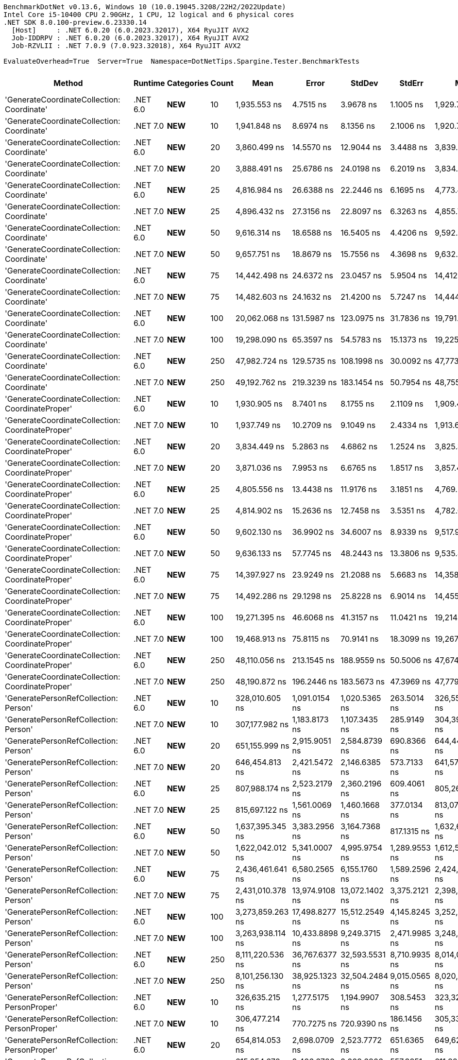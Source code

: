 ....
BenchmarkDotNet v0.13.6, Windows 10 (10.0.19045.3208/22H2/2022Update)
Intel Core i5-10400 CPU 2.90GHz, 1 CPU, 12 logical and 6 physical cores
.NET SDK 8.0.100-preview.6.23330.14
  [Host]     : .NET 6.0.20 (6.0.2023.32017), X64 RyuJIT AVX2
  Job-IDDRPV : .NET 6.0.20 (6.0.2023.32017), X64 RyuJIT AVX2
  Job-RZVLII : .NET 7.0.9 (7.0.923.32018), X64 RyuJIT AVX2

EvaluateOverhead=True  Server=True  Namespace=DotNetTips.Spargine.Tester.BenchmarkTests  
....
[options="header"]
|===
|                                            Method|   Runtime|          Categories|  Count|               Mean|           Error|          StdDev|         StdErr|                Min|                 Q1|             Median|                 Q3|               Max|            Op/s|  CI99.9% Margin|  Iterations|  Kurtosis|  MValue|  Skewness|  Rank|  LogicalGroup|  Baseline|  Code Size|  Allocated
|        'GenerateCoordinateCollection: Coordinate'|  .NET 6.0|             **NEW**|     10|       1,935.553 ns|       4.7515 ns|       3.9678 ns|      1.1005 ns|       1,929.756 ns|       1,933.609 ns|       1,935.325 ns|       1,937.791 ns|       1,942.49 ns|      516,648.13|       4.7515 ns|       13.00|     1.841|   2.000|    0.0236|     7|             *|        No|      347 B|      136 B
|        'GenerateCoordinateCollection: Coordinate'|  .NET 7.0|             **NEW**|     10|       1,941.848 ns|       8.6974 ns|       8.1356 ns|      2.1006 ns|       1,920.766 ns|       1,938.758 ns|       1,944.054 ns|       1,946.578 ns|       1,955.75 ns|      514,973.45|       8.6974 ns|       15.00|     3.778|   2.000|   -0.8239|     7|             *|        No|      569 B|      136 B
|        'GenerateCoordinateCollection: Coordinate'|  .NET 6.0|             **NEW**|     20|       3,860.499 ns|      14.5570 ns|      12.9044 ns|      3.4488 ns|       3,839.262 ns|       3,849.877 ns|       3,861.097 ns|       3,870.306 ns|       3,882.80 ns|      259,033.85|      14.5570 ns|       14.00|     1.676|   2.000|    0.1338|     8|             *|        No|      347 B|      216 B
|        'GenerateCoordinateCollection: Coordinate'|  .NET 7.0|             **NEW**|     20|       3,888.491 ns|      25.6786 ns|      24.0198 ns|      6.2019 ns|       3,834.095 ns|       3,884.618 ns|       3,889.177 ns|       3,903.821 ns|       3,916.72 ns|      257,169.20|      25.6786 ns|       15.00|     3.284|   2.000|   -1.0932|     8|             *|        No|      569 B|      216 B
|        'GenerateCoordinateCollection: Coordinate'|  .NET 6.0|             **NEW**|     25|       4,816.984 ns|      26.6388 ns|      22.2446 ns|      6.1695 ns|       4,773.496 ns|       4,808.109 ns|       4,810.690 ns|       4,828.743 ns|       4,862.25 ns|      207,598.77|      26.6388 ns|       13.00|     2.732|   2.000|    0.1645|     9|             *|        No|      347 B|      256 B
|        'GenerateCoordinateCollection: Coordinate'|  .NET 7.0|             **NEW**|     25|       4,896.432 ns|      27.3156 ns|      22.8097 ns|      6.3263 ns|       4,855.740 ns|       4,881.085 ns|       4,890.070 ns|       4,911.386 ns|       4,937.51 ns|      204,230.33|      27.3156 ns|       13.00|     2.000|   2.000|    0.1449|    10|             *|        No|      569 B|      256 B
|        'GenerateCoordinateCollection: Coordinate'|  .NET 6.0|             **NEW**|     50|       9,616.314 ns|      18.6588 ns|      16.5405 ns|      4.4206 ns|       9,592.387 ns|       9,602.781 ns|       9,613.770 ns|       9,632.352 ns|       9,638.92 ns|      103,989.95|      18.6588 ns|       14.00|     1.366|   2.000|    0.0020|    11|             *|        No|      347 B|      456 B
|        'GenerateCoordinateCollection: Coordinate'|  .NET 7.0|             **NEW**|     50|       9,657.751 ns|      18.8679 ns|      15.7556 ns|      4.3698 ns|       9,632.567 ns|       9,647.821 ns|       9,656.987 ns|       9,664.804 ns|       9,690.17 ns|      103,543.78|      18.8679 ns|       13.00|     2.325|   2.000|    0.3291|    11|             *|        No|      569 B|      456 B
|        'GenerateCoordinateCollection: Coordinate'|  .NET 6.0|             **NEW**|     75|      14,442.498 ns|      24.6372 ns|      23.0457 ns|      5.9504 ns|      14,412.154 ns|      14,426.720 ns|      14,438.351 ns|      14,459.389 ns|      14,492.42 ns|       69,240.10|      24.6372 ns|       15.00|     2.277|   2.000|    0.5959|    12|             *|        No|      347 B|      656 B
|        'GenerateCoordinateCollection: Coordinate'|  .NET 7.0|             **NEW**|     75|      14,482.603 ns|      24.1632 ns|      21.4200 ns|      5.7247 ns|      14,444.800 ns|      14,474.232 ns|      14,487.215 ns|      14,492.152 ns|      14,514.17 ns|       69,048.36|      24.1632 ns|       14.00|     2.055|   2.000|   -0.3385|    12|             *|        No|      569 B|      656 B
|        'GenerateCoordinateCollection: Coordinate'|  .NET 6.0|             **NEW**|    100|      20,062.068 ns|     131.5987 ns|     123.0975 ns|     31.7836 ns|      19,791.165 ns|      20,008.374 ns|      20,060.440 ns|      20,162.538 ns|      20,241.56 ns|       49,845.31|     131.5987 ns|       15.00|     2.399|   2.000|   -0.4271|    14|             *|        No|      347 B|      856 B
|        'GenerateCoordinateCollection: Coordinate'|  .NET 7.0|             **NEW**|    100|      19,298.090 ns|      65.3597 ns|      54.5783 ns|     15.1373 ns|      19,225.177 ns|      19,258.514 ns|      19,286.343 ns|      19,350.638 ns|      19,391.47 ns|       51,818.60|      65.3597 ns|       13.00|     1.660|   2.000|    0.3295|    13|             *|        No|      569 B|      856 B
|        'GenerateCoordinateCollection: Coordinate'|  .NET 6.0|             **NEW**|    250|      47,982.724 ns|     129.5735 ns|     108.1998 ns|     30.0092 ns|      47,773.431 ns|      47,927.509 ns|      47,969.171 ns|      48,053.687 ns|      48,187.63 ns|       20,840.83|     129.5735 ns|       13.00|     2.347|   2.000|    0.0092|    16|             *|        No|      347 B|     2056 B
|        'GenerateCoordinateCollection: Coordinate'|  .NET 7.0|             **NEW**|    250|      49,192.762 ns|     219.3239 ns|     183.1454 ns|     50.7954 ns|      48,755.975 ns|      49,235.620 ns|      49,245.526 ns|      49,293.384 ns|      49,345.54 ns|       20,328.19|     219.3239 ns|       13.00|     3.767|   2.000|   -1.5390|    17|             *|        No|      569 B|     2056 B
|  'GenerateCoordinateCollection: CoordinateProper'|  .NET 6.0|             **NEW**|     10|       1,930.905 ns|       8.7401 ns|       8.1755 ns|      2.1109 ns|       1,909.484 ns|       1,927.014 ns|       1,931.415 ns|       1,937.335 ns|       1,940.12 ns|      517,891.88|       8.7401 ns|       15.00|     3.564|   2.000|   -0.9731|     7|             *|        No|      347 B|      136 B
|  'GenerateCoordinateCollection: CoordinateProper'|  .NET 7.0|             **NEW**|     10|       1,937.749 ns|      10.2709 ns|       9.1049 ns|      2.4334 ns|       1,913.632 ns|       1,934.608 ns|       1,938.119 ns|       1,942.926 ns|       1,953.29 ns|      516,062.81|      10.2709 ns|       14.00|     4.238|   2.000|   -0.8977|     7|             *|        No|      569 B|      136 B
|  'GenerateCoordinateCollection: CoordinateProper'|  .NET 6.0|             **NEW**|     20|       3,834.449 ns|       5.2863 ns|       4.6862 ns|      1.2524 ns|       3,825.300 ns|       3,831.318 ns|       3,834.727 ns|       3,837.476 ns|       3,843.27 ns|      260,793.70|       5.2863 ns|       14.00|     2.287|   2.000|   -0.1154|     8|             *|        No|      347 B|      216 B
|  'GenerateCoordinateCollection: CoordinateProper'|  .NET 7.0|             **NEW**|     20|       3,871.036 ns|       7.9953 ns|       6.6765 ns|      1.8517 ns|       3,857.441 ns|       3,869.316 ns|       3,871.597 ns|       3,874.848 ns|       3,880.66 ns|      258,328.76|       7.9953 ns|       13.00|     2.581|   2.000|   -0.7217|     8|             *|        No|      569 B|      216 B
|  'GenerateCoordinateCollection: CoordinateProper'|  .NET 6.0|             **NEW**|     25|       4,805.556 ns|      13.4438 ns|      11.9176 ns|      3.1851 ns|       4,769.263 ns|       4,801.625 ns|       4,808.921 ns|       4,812.735 ns|       4,815.76 ns|      208,092.47|      13.4438 ns|       14.00|     6.266|   2.000|   -1.8980|     9|             *|        No|      347 B|      256 B
|  'GenerateCoordinateCollection: CoordinateProper'|  .NET 7.0|             **NEW**|     25|       4,814.902 ns|      15.2636 ns|      12.7458 ns|      3.5351 ns|       4,782.072 ns|       4,810.661 ns|       4,819.084 ns|       4,823.418 ns|       4,829.28 ns|      207,688.56|      15.2636 ns|       13.00|     3.719|   2.000|   -1.1289|     9|             *|        No|      569 B|      256 B
|  'GenerateCoordinateCollection: CoordinateProper'|  .NET 6.0|             **NEW**|     50|       9,602.130 ns|      36.9902 ns|      34.6007 ns|      8.9339 ns|       9,517.911 ns|       9,586.594 ns|       9,602.948 ns|       9,621.336 ns|       9,669.25 ns|      104,143.56|      36.9902 ns|       15.00|     3.480|   2.000|   -0.4529|    11|             *|        No|      347 B|      456 B
|  'GenerateCoordinateCollection: CoordinateProper'|  .NET 7.0|             **NEW**|     50|       9,636.133 ns|      57.7745 ns|      48.2443 ns|     13.3806 ns|       9,535.429 ns|       9,619.843 ns|       9,645.828 ns|       9,669.566 ns|       9,698.57 ns|      103,776.07|      57.7745 ns|       13.00|     2.154|   2.000|   -0.5664|    11|             *|        No|      569 B|      456 B
|  'GenerateCoordinateCollection: CoordinateProper'|  .NET 6.0|             **NEW**|     75|      14,397.927 ns|      23.9249 ns|      21.2088 ns|      5.6683 ns|      14,358.549 ns|      14,388.160 ns|      14,399.419 ns|      14,405.932 ns|      14,443.46 ns|       69,454.44|      23.9249 ns|       14.00|     2.712|   2.000|    0.1984|    12|             *|        No|      347 B|      656 B
|  'GenerateCoordinateCollection: CoordinateProper'|  .NET 7.0|             **NEW**|     75|      14,492.286 ns|      29.1298 ns|      25.8228 ns|      6.9014 ns|      14,455.069 ns|      14,469.136 ns|      14,495.802 ns|      14,504.005 ns|      14,533.42 ns|       69,002.22|      29.1298 ns|       14.00|     1.718|   2.000|    0.0285|    12|             *|        No|      569 B|      656 B
|  'GenerateCoordinateCollection: CoordinateProper'|  .NET 6.0|             **NEW**|    100|      19,271.395 ns|      46.6068 ns|      41.3157 ns|     11.0421 ns|      19,214.224 ns|      19,244.065 ns|      19,264.276 ns|      19,291.514 ns|      19,364.94 ns|       51,890.38|      46.6068 ns|       14.00|     2.638|   2.000|    0.7263|    13|             *|        No|      347 B|      856 B
|  'GenerateCoordinateCollection: CoordinateProper'|  .NET 7.0|             **NEW**|    100|      19,468.913 ns|      75.8115 ns|      70.9141 ns|     18.3099 ns|      19,267.566 ns|      19,445.303 ns|      19,478.696 ns|      19,513.231 ns|      19,548.63 ns|       51,363.94|      75.8115 ns|       15.00|     4.704|   2.000|   -1.2822|    13|             *|        No|      569 B|      856 B
|  'GenerateCoordinateCollection: CoordinateProper'|  .NET 6.0|             **NEW**|    250|      48,110.056 ns|     213.1545 ns|     188.9559 ns|     50.5006 ns|      47,674.878 ns|      48,005.867 ns|      48,131.241 ns|      48,225.766 ns|      48,433.97 ns|       20,785.68|     213.1545 ns|       14.00|     2.886|   2.000|   -0.4191|    16|             *|        No|      347 B|     2056 B
|  'GenerateCoordinateCollection: CoordinateProper'|  .NET 7.0|             **NEW**|    250|      48,190.872 ns|     196.2446 ns|     183.5673 ns|     47.3969 ns|      47,779.367 ns|      48,136.029 ns|      48,224.600 ns|      48,315.308 ns|      48,403.35 ns|       20,750.82|     196.2446 ns|       15.00|     2.961|   2.000|   -1.0448|    16|             *|        No|      569 B|     2056 B
|             'GeneratePersonRefCollection: Person'|  .NET 6.0|             **NEW**|     10|     328,010.605 ns|   1,091.0154 ns|   1,020.5365 ns|    263.5014 ns|     326,552.490 ns|     327,302.344 ns|     327,935.352 ns|     328,668.921 ns|     330,526.37 ns|        3,048.68|   1,091.0154 ns|       15.00|     3.040|   2.000|    0.6960|    24|             *|        No|      328 B|    12977 B
|             'GeneratePersonRefCollection: Person'|  .NET 7.0|             **NEW**|     10|     307,177.982 ns|   1,183.8173 ns|   1,107.3435 ns|    285.9149 ns|     304,396.826 ns|     306,806.006 ns|     307,298.633 ns|     307,992.065 ns|     308,552.20 ns|        3,255.44|   1,183.8173 ns|       15.00|     3.423|   2.000|   -1.0221|    23|             *|        No|      548 B|    12943 B
|             'GeneratePersonRefCollection: Person'|  .NET 6.0|             **NEW**|     20|     651,155.999 ns|   2,915.9051 ns|   2,584.8739 ns|    690.8366 ns|     644,447.412 ns|     649,979.834 ns|     651,770.117 ns|     653,074.072 ns|     654,343.02 ns|        1,535.73|   2,915.9051 ns|       14.00|     3.645|   2.000|   -1.0143|    29|             *|        No|      328 B|    25922 B
|             'GeneratePersonRefCollection: Person'|  .NET 7.0|             **NEW**|     20|     646,454.813 ns|   2,421.5472 ns|   2,146.6385 ns|    573.7133 ns|     641,575.830 ns|     646,127.856 ns|     646,691.064 ns|     647,939.648 ns|     648,807.76 ns|        1,546.90|   2,421.5472 ns|       14.00|     3.229|   2.000|   -1.1453|    29|             *|        No|      548 B|    25873 B
|             'GeneratePersonRefCollection: Person'|  .NET 6.0|             **NEW**|     25|     807,988.174 ns|   2,523.2179 ns|   2,360.2196 ns|    609.4061 ns|     805,267.139 ns|     806,041.064 ns|     807,742.920 ns|     809,312.549 ns|     813,194.97 ns|        1,237.64|   2,523.2179 ns|       15.00|     2.258|   2.000|    0.6096|    31|             *|        No|      328 B|    32205 B
|             'GeneratePersonRefCollection: Person'|  .NET 7.0|             **NEW**|     25|     815,697.122 ns|   1,561.0069 ns|   1,460.1668 ns|    377.0134 ns|     813,076.855 ns|     814,827.148 ns|     815,632.227 ns|     816,286.963 ns|     818,123.05 ns|        1,225.95|   1,561.0069 ns|       15.00|     2.048|   2.000|    0.0648|    31|             *|        No|      548 B|    32158 B
|             'GeneratePersonRefCollection: Person'|  .NET 6.0|             **NEW**|     50|   1,637,395.345 ns|   3,383.2956 ns|   3,164.7368 ns|    817.1315 ns|   1,632,622.363 ns|   1,634,717.676 ns|   1,636,770.801 ns|   1,639,586.914 ns|   1,642,741.70 ns|          610.73|   3,383.2956 ns|       15.00|     1.675|   2.000|    0.1848|    36|             *|        No|      328 B|    64281 B
|             'GeneratePersonRefCollection: Person'|  .NET 7.0|             **NEW**|     50|   1,622,042.012 ns|   5,341.0007 ns|   4,995.9754 ns|  1,289.9553 ns|   1,612,534.473 ns|   1,619,159.180 ns|   1,621,368.848 ns|   1,625,276.172 ns|   1,630,955.57 ns|          616.51|   5,341.0007 ns|       15.00|     2.180|   2.000|    0.1212|    36|             *|        No|      548 B|    64224 B
|             'GeneratePersonRefCollection: Person'|  .NET 6.0|             **NEW**|     75|   2,436,461.641 ns|   6,580.2565 ns|   6,155.1760 ns|  1,589.2596 ns|   2,424,723.828 ns|   2,432,494.531 ns|   2,438,872.266 ns|   2,441,211.133 ns|   2,443,812.50 ns|          410.43|   6,580.2565 ns|       15.00|     1.811|   2.000|   -0.6045|    39|             *|        No|      328 B|    96939 B
|             'GeneratePersonRefCollection: Person'|  .NET 7.0|             **NEW**|     75|   2,431,010.378 ns|  13,974.9108 ns|  13,072.1402 ns|  3,375.2121 ns|   2,398,690.430 ns|   2,424,858.984 ns|   2,429,968.164 ns|   2,442,935.352 ns|   2,448,761.13 ns|          411.35|  13,974.9108 ns|       15.00|     3.032|   2.000|   -0.6674|    39|             *|        No|      548 B|    96758 B
|             'GeneratePersonRefCollection: Person'|  .NET 6.0|             **NEW**|    100|   3,273,859.263 ns|  17,498.8277 ns|  15,512.2549 ns|  4,145.8245 ns|   3,252,561.133 ns|   3,262,628.613 ns|   3,270,633.203 ns|   3,282,537.891 ns|   3,307,041.60 ns|          305.45|  17,498.8277 ns|       14.00|     2.448|   2.000|    0.7433|    40|             *|        No|      328 B|   128726 B
|             'GeneratePersonRefCollection: Person'|  .NET 7.0|             **NEW**|    100|   3,263,938.114 ns|  10,433.8898 ns|   9,249.3715 ns|  2,471.9985 ns|   3,248,707.617 ns|   3,258,472.461 ns|   3,265,440.625 ns|   3,269,355.469 ns|   3,279,959.18 ns|          306.38|  10,433.8898 ns|       14.00|     1.869|   2.000|   -0.1243|    40|             *|        No|      548 B|   128307 B
|             'GeneratePersonRefCollection: Person'|  .NET 6.0|             **NEW**|    250|   8,111,220.536 ns|  36,767.6377 ns|  32,593.5531 ns|  8,710.9935 ns|   8,014,018.750 ns|   8,101,530.469 ns|   8,123,769.531 ns|   8,129,822.656 ns|   8,143,896.88 ns|          123.29|  36,767.6377 ns|       14.00|     5.818|   2.000|   -1.7556|    46|             *|        No|      328 B|   320552 B
|             'GeneratePersonRefCollection: Person'|  .NET 7.0|             **NEW**|    250|   8,101,256.130 ns|  38,925.1323 ns|  32,504.2484 ns|  9,015.0565 ns|   8,020,884.375 ns|   8,099,695.312 ns|   8,108,404.688 ns|   8,120,631.250 ns|   8,143,025.00 ns|          123.44|  38,925.1323 ns|       13.00|     3.415|   2.000|   -1.1193|    46|             *|        No|      548 B|   320758 B
|       'GeneratePersonRefCollection: PersonProper'|  .NET 6.0|             **NEW**|     10|     326,635.215 ns|   1,277.5175 ns|   1,194.9907 ns|    308.5453 ns|     323,323.242 ns|     326,133.960 ns|     326,754.102 ns|     327,584.863 ns|     327,965.92 ns|        3,061.52|   1,277.5175 ns|       15.00|     4.270|   2.000|   -1.2368|    24|             *|        No|      328 B|    13019 B
|       'GeneratePersonRefCollection: PersonProper'|  .NET 7.0|             **NEW**|     10|     306,477.214 ns|     770.7275 ns|     720.9390 ns|    186.1456 ns|     305,337.988 ns|     305,983.643 ns|     306,435.254 ns|     306,968.970 ns|     307,920.17 ns|        3,262.89|     770.7275 ns|       15.00|     1.985|   2.000|    0.2730|    23|             *|        No|      548 B|    12962 B
|       'GeneratePersonRefCollection: PersonProper'|  .NET 6.0|             **NEW**|     20|     654,814.053 ns|   2,698.0709 ns|   2,523.7772 ns|    651.6365 ns|     649,629.053 ns|     653,850.977 ns|     654,588.916 ns|     656,859.375 ns|     658,771.44 ns|        1,527.15|   2,698.0709 ns|       15.00|     2.509|   2.000|   -0.4727|    29|             *|        No|      328 B|    25839 B
|       'GeneratePersonRefCollection: PersonProper'|  .NET 7.0|             **NEW**|     20|     615,854.672 ns|   2,406.6726 ns|   2,009.6806 ns|    557.3851 ns|     611,820.898 ns|     615,213.672 ns|     616,067.285 ns|     616,828.418 ns|     619,494.43 ns|        1,623.76|   2,406.6726 ns|       13.00|     2.686|   2.000|   -0.4018|    28|             *|        No|      548 B|    25869 B
|       'GeneratePersonRefCollection: PersonProper'|  .NET 6.0|             **NEW**|     25|     810,475.140 ns|   2,422.8922 ns|   2,266.3749 ns|    585.1755 ns|     806,884.033 ns|     808,820.898 ns|     810,665.771 ns|     811,414.404 ns|     815,198.97 ns|        1,233.84|   2,422.8922 ns|       15.00|     2.434|   2.000|    0.4945|    31|             *|        No|      328 B|    32230 B
|       'GeneratePersonRefCollection: PersonProper'|  .NET 7.0|             **NEW**|     25|     812,197.238 ns|   1,911.2847 ns|   1,694.3041 ns|    452.8218 ns|     809,594.775 ns|     810,919.336 ns|     811,745.459 ns|     813,587.183 ns|     815,566.26 ns|        1,231.23|   1,911.2847 ns|       14.00|     1.833|   2.000|    0.3027|    31|             *|        No|      548 B|    32138 B
|       'GeneratePersonRefCollection: PersonProper'|  .NET 6.0|             **NEW**|     50|   1,632,327.904 ns|   5,357.1848 ns|   5,011.1139 ns|  1,293.8641 ns|   1,622,217.578 ns|   1,628,728.906 ns|   1,633,134.375 ns|   1,635,140.723 ns|   1,641,645.51 ns|          612.62|   5,357.1848 ns|       15.00|     2.403|   2.000|   -0.0903|    36|             *|        No|      328 B|    64224 B
|       'GeneratePersonRefCollection: PersonProper'|  .NET 7.0|             **NEW**|     50|   1,638,800.307 ns|  26,737.5102 ns|  23,702.1063 ns|  6,334.6544 ns|   1,614,507.812 ns|   1,622,772.852 ns|   1,627,047.266 ns|   1,654,031.250 ns|   1,697,446.29 ns|          610.20|  26,737.5102 ns|       14.00|     3.044|   2.000|    1.0663|    36|             *|        No|      548 B|    64228 B
|       'GeneratePersonRefCollection: PersonProper'|  .NET 6.0|             **NEW**|     75|   2,434,882.310 ns|   6,089.9013 ns|   5,398.5388 ns|  1,442.8202 ns|   2,424,482.227 ns|   2,432,164.160 ns|   2,434,595.898 ns|   2,439,146.973 ns|   2,442,586.52 ns|          410.70|   6,089.9013 ns|       14.00|     1.883|   2.000|   -0.2452|    39|             *|        No|      328 B|    96956 B
|       'GeneratePersonRefCollection: PersonProper'|  .NET 7.0|             **NEW**|     75|   2,443,266.797 ns|   7,266.8073 ns|   6,441.8354 ns|  1,721.6529 ns|   2,429,658.008 ns|   2,441,531.641 ns|   2,443,592.188 ns|   2,447,001.172 ns|   2,454,092.38 ns|          409.29|   7,266.8073 ns|       14.00|     2.479|   2.000|   -0.3936|    39|             *|        No|      548 B|    96917 B
|       'GeneratePersonRefCollection: PersonProper'|  .NET 6.0|             **NEW**|    100|   3,246,183.203 ns|  11,762.8520 ns|  10,427.4619 ns|  2,786.8564 ns|   3,225,239.453 ns|   3,242,404.102 ns|   3,248,695.117 ns|   3,251,500.098 ns|   3,262,346.09 ns|          308.05|  11,762.8520 ns|       14.00|     2.404|   2.000|   -0.5937|    40|             *|        No|      328 B|   128504 B
|       'GeneratePersonRefCollection: PersonProper'|  .NET 7.0|             **NEW**|    100|   3,298,888.255 ns|   8,084.7472 ns|   7,562.4775 ns|  1,952.6233 ns|   3,289,765.625 ns|   3,293,793.555 ns|   3,296,860.938 ns|   3,302,660.938 ns|   3,314,928.91 ns|          303.13|   8,084.7472 ns|       15.00|     2.237|   2.000|    0.6987|    40|             *|        No|      548 B|   128378 B
|       'GeneratePersonRefCollection: PersonProper'|  .NET 6.0|             **NEW**|    250|   8,141,599.219 ns|  13,171.6349 ns|  10,998.9117 ns|  3,050.5492 ns|   8,121,864.844 ns|   8,136,322.656 ns|   8,140,655.469 ns|   8,150,721.094 ns|   8,158,821.09 ns|          122.83|  13,171.6349 ns|       13.00|     1.817|   2.000|   -0.1688|    46|             *|        No|      328 B|   320291 B
|       'GeneratePersonRefCollection: PersonProper'|  .NET 7.0|             **NEW**|    250|   7,666,597.957 ns|  18,958.3707 ns|  15,831.0982 ns|  4,390.7566 ns|   7,639,007.812 ns|   7,659,404.688 ns|   7,672,245.312 ns|   7,675,801.562 ns|   7,692,537.50 ns|          130.44|  18,958.3707 ns|       13.00|     1.885|   2.000|   -0.3316|    45|             *|        No|      548 B|   320103 B
|                        CoordinateProper:OrderBy()|  .NET 6.0|  **NEW**,Value Type|     10|          10.192 ns|       0.0436 ns|       0.0408 ns|      0.0105 ns|          10.151 ns|          10.157 ns|          10.177 ns|          10.213 ns|          10.28 ns|   98,112,122.77|       0.0436 ns|       15.00|     2.282|   2.000|    0.7663|     1|             *|        No|      259 B|       56 B
|                        CoordinateProper:OrderBy()|  .NET 7.0|  **NEW**,Value Type|     10|          13.753 ns|       0.1011 ns|       0.0946 ns|      0.0244 ns|          13.615 ns|          13.671 ns|          13.766 ns|          13.822 ns|          13.91 ns|   72,713,176.84|       0.1011 ns|       15.00|     1.610|   2.000|    0.1819|     5|             *|        No|      254 B|       56 B
|                        CoordinateProper:OrderBy()|  .NET 6.0|  **NEW**,Value Type|     20|          10.130 ns|       0.0587 ns|       0.0549 ns|      0.0142 ns|          10.048 ns|          10.095 ns|          10.118 ns|          10.181 ns|          10.23 ns|   98,714,277.36|       0.0587 ns|       15.00|     1.840|   2.000|    0.2639|     1|             *|        No|      259 B|       56 B
|                        CoordinateProper:OrderBy()|  .NET 7.0|  **NEW**,Value Type|     20|          13.913 ns|       0.1363 ns|       0.1275 ns|      0.0329 ns|          13.747 ns|          13.812 ns|          13.900 ns|          14.002 ns|          14.14 ns|   71,875,859.82|       0.1363 ns|       15.00|     1.844|   2.000|    0.3809|     5|             *|        No|      254 B|       56 B
|                        CoordinateProper:OrderBy()|  .NET 6.0|  **NEW**,Value Type|     25|          10.172 ns|       0.0385 ns|       0.0360 ns|      0.0093 ns|          10.102 ns|          10.151 ns|          10.165 ns|          10.209 ns|          10.22 ns|   98,311,912.00|       0.0385 ns|       15.00|     1.796|   2.000|   -0.1845|     1|             *|        No|      259 B|       56 B
|                        CoordinateProper:OrderBy()|  .NET 7.0|  **NEW**,Value Type|     25|          13.994 ns|       0.0948 ns|       0.0840 ns|      0.0225 ns|          13.829 ns|          13.936 ns|          14.027 ns|          14.041 ns|          14.13 ns|   71,459,348.98|       0.0948 ns|       14.00|     2.020|   2.000|   -0.3037|     5|             *|        No|      254 B|       56 B
|                        CoordinateProper:OrderBy()|  .NET 6.0|  **NEW**,Value Type|     50|          10.269 ns|       0.0403 ns|       0.0336 ns|      0.0093 ns|          10.208 ns|          10.250 ns|          10.275 ns|          10.290 ns|          10.34 ns|   97,380,421.10|       0.0403 ns|       13.00|     2.349|   2.000|    0.0464|     1|             *|        No|      259 B|       56 B
|                        CoordinateProper:OrderBy()|  .NET 7.0|  **NEW**,Value Type|     50|          14.005 ns|       0.0544 ns|       0.0425 ns|      0.0123 ns|          13.906 ns|          13.995 ns|          14.014 ns|          14.035 ns|          14.05 ns|   71,402,366.86|       0.0544 ns|       12.00|     2.989|   2.000|   -1.0399|     5|             *|        No|      254 B|       56 B
|                        CoordinateProper:OrderBy()|  .NET 6.0|  **NEW**,Value Type|     75|          10.080 ns|       0.0475 ns|       0.0445 ns|      0.0115 ns|          10.008 ns|          10.049 ns|          10.081 ns|          10.117 ns|          10.15 ns|   99,205,012.08|       0.0475 ns|       15.00|     1.557|   2.000|    0.0930|     1|             *|        No|      259 B|       56 B
|                        CoordinateProper:OrderBy()|  .NET 7.0|  **NEW**,Value Type|     75|          13.851 ns|       0.0755 ns|       0.0670 ns|      0.0179 ns|          13.772 ns|          13.812 ns|          13.833 ns|          13.884 ns|          13.99 ns|   72,194,815.48|       0.0755 ns|       14.00|     2.251|   2.000|    0.7597|     5|             *|        No|      254 B|       56 B
|                        CoordinateProper:OrderBy()|  .NET 6.0|  **NEW**,Value Type|    100|          10.240 ns|       0.0426 ns|       0.0377 ns|      0.0101 ns|          10.140 ns|          10.238 ns|          10.249 ns|          10.260 ns|          10.28 ns|   97,659,064.27|       0.0426 ns|       14.00|     3.907|   2.000|   -1.3157|     1|             *|        No|      259 B|       56 B
|                        CoordinateProper:OrderBy()|  .NET 7.0|  **NEW**,Value Type|    100|          13.907 ns|       0.0986 ns|       0.0874 ns|      0.0234 ns|          13.755 ns|          13.863 ns|          13.925 ns|          13.962 ns|          14.06 ns|   71,904,461.16|       0.0986 ns|       14.00|     2.084|   2.000|   -0.3137|     5|             *|        No|      254 B|       56 B
|                        CoordinateProper:OrderBy()|  .NET 6.0|  **NEW**,Value Type|    250|          10.162 ns|       0.0336 ns|       0.0314 ns|      0.0081 ns|          10.105 ns|          10.147 ns|          10.163 ns|          10.178 ns|          10.22 ns|   98,403,691.40|       0.0336 ns|       15.00|     2.178|   2.000|    0.0651|     1|             *|        No|      259 B|       56 B
|                        CoordinateProper:OrderBy()|  .NET 7.0|  **NEW**,Value Type|    250|          13.962 ns|       0.0828 ns|       0.0774 ns|      0.0200 ns|          13.808 ns|          13.910 ns|          13.996 ns|          14.006 ns|          14.06 ns|   71,621,258.24|       0.0828 ns|       15.00|     1.923|   2.000|   -0.4496|     5|             *|        No|      254 B|       56 B
|                   GenerateAddressRecordCollection|  .NET 6.0|             **NEW**|     10|     100,384.583 ns|     108.3809 ns|      84.6167 ns|     24.4267 ns|     100,187.299 ns|     100,349.377 ns|     100,412.543 ns|     100,451.501 ns|     100,465.73 ns|        9,961.69|     108.3809 ns|       12.00|     2.847|   2.000|   -0.9579|    18|             *|        No|      966 B|     7360 B
|                   GenerateAddressRecordCollection|  .NET 7.0|             **NEW**|     10|     101,729.430 ns|     907.1494 ns|     848.5481 ns|    219.0942 ns|     100,615.027 ns|     101,089.954 ns|     101,212.671 ns|     102,529.022 ns|     102,831.58 ns|        9,830.00|     907.1494 ns|       15.00|     1.123|   2.000|    0.0779|    18|             *|        No|    1,211 B|     7352 B
|                   GenerateAddressRecordCollection|  .NET 6.0|             **NEW**|     20|     203,488.384 ns|   1,097.8350 ns|   1,026.9155 ns|    265.1484 ns|     201,057.959 ns|     203,242.053 ns|     203,730.591 ns|     204,017.651 ns|     204,929.15 ns|        4,914.29|   1,097.8350 ns|       15.00|     3.185|   2.000|   -0.9842|    20|             *|        No|      966 B|    14396 B
|                   GenerateAddressRecordCollection|  .NET 7.0|             **NEW**|     20|     199,073.057 ns|     766.6228 ns|     679.5912 ns|    181.6284 ns|     197,399.731 ns|     198,767.236 ns|     199,191.736 ns|     199,450.909 ns|     200,309.03 ns|        5,023.28|     766.6228 ns|       14.00|     3.562|   2.000|   -0.6507|    19|             *|        No|    1,211 B|    14424 B
|                   GenerateAddressRecordCollection|  .NET 6.0|             **NEW**|     25|     248,196.914 ns|   1,646.5027 ns|   1,540.1397 ns|    397.6624 ns|     246,454.736 ns|     247,008.447 ns|     247,966.797 ns|     249,307.471 ns|     252,008.25 ns|        4,029.06|   1,646.5027 ns|       15.00|     2.981|   2.000|    0.7905|    21|             *|        No|      966 B|    18002 B
|                   GenerateAddressRecordCollection|  .NET 7.0|             **NEW**|     25|     260,666.136 ns|   4,282.6870 ns|   4,006.0281 ns|  1,034.3520 ns|     256,704.199 ns|     257,458.472 ns|     258,474.170 ns|     265,526.929 ns|     266,667.92 ns|        3,836.32|   4,282.6870 ns|       15.00|     1.329|   2.000|    0.5305|    22|             *|        No|    1,211 B|    18034 B
|                   GenerateAddressRecordCollection|  .NET 6.0|             **NEW**|     50|     507,482.422 ns|   1,858.3447 ns|   1,738.2968 ns|    448.8263 ns|     504,415.137 ns|     506,273.389 ns|     507,731.738 ns|     508,567.188 ns|     510,411.62 ns|        1,970.51|   1,858.3447 ns|       15.00|     1.854|   2.000|   -0.1617|    27|             *|        No|      966 B|    35658 B
|                   GenerateAddressRecordCollection|  .NET 7.0|             **NEW**|     50|     497,224.339 ns|   2,641.2866 ns|   2,470.6612 ns|    637.9220 ns|     493,349.658 ns|     495,308.350 ns|     496,654.736 ns|     498,958.447 ns|     501,566.65 ns|        2,011.16|   2,641.2866 ns|       15.00|     1.836|   2.000|    0.4037|    26|             *|        No|    1,211 B|    35249 B
|                   GenerateAddressRecordCollection|  .NET 6.0|             **NEW**|     75|     739,062.861 ns|   1,587.0467 ns|   1,484.5245 ns|    383.3026 ns|     736,542.920 ns|     738,247.461 ns|     739,084.033 ns|     739,889.697 ns|     741,614.31 ns|        1,353.06|   1,587.0467 ns|       15.00|     1.916|   2.000|   -0.0602|    30|             *|        No|      966 B|    53545 B
|                   GenerateAddressRecordCollection|  .NET 7.0|             **NEW**|     75|     741,163.832 ns|   4,811.1460 ns|   4,264.9556 ns|  1,139.8573 ns|     731,964.453 ns|     738,994.092 ns|     741,214.111 ns|     743,221.777 ns|     748,708.69 ns|        1,349.23|   4,811.1460 ns|       14.00|     2.738|   2.000|   -0.1287|    30|             *|        No|    1,211 B|    53442 B
|                   GenerateAddressRecordCollection|  .NET 6.0|             **NEW**|    100|     974,749.590 ns|   6,092.1115 ns|   5,698.5649 ns|  1,471.3631 ns|     965,949.316 ns|     970,613.867 ns|     975,476.465 ns|     978,970.703 ns|     982,983.69 ns|        1,025.90|   6,092.1115 ns|       15.00|     1.614|   2.000|   -0.2427|    34|             *|        No|      966 B|    70747 B
|                   GenerateAddressRecordCollection|  .NET 7.0|             **NEW**|    100|     983,086.966 ns|   4,147.8900 ns|   3,879.9389 ns|  1,001.7959 ns|     976,574.609 ns|     979,788.086 ns|     983,163.672 ns|     985,799.316 ns|     989,867.38 ns|        1,017.20|   4,147.8900 ns|       15.00|     1.736|   2.000|    0.0860|    34|             *|        No|    1,211 B|    70158 B
|                   GenerateAddressRecordCollection|  .NET 6.0|             **NEW**|    250|      21,667.435 ns|      67.6940 ns|      52.8510 ns|     15.2568 ns|      21,562.589 ns|      21,646.340 ns|      21,655.376 ns|      21,682.523 ns|      21,762.96 ns|       46,152.21|      67.6940 ns|       12.00|     2.562|   2.000|    0.0967|    15|             *|        No|      966 B|     1704 B
|                   GenerateAddressRecordCollection|  .NET 7.0|             **NEW**|    250|      21,609.435 ns|      85.9004 ns|      80.3513 ns|     20.7466 ns|      21,390.578 ns|      21,577.145 ns|      21,626.332 ns|      21,652.405 ns|      21,707.92 ns|       46,276.08|      85.9004 ns|       15.00|     4.114|   2.000|   -1.1282|    15|             *|        No|    1,211 B|     1703 B
|                    GeneratePersonRecordCollection|  .NET 6.0|             **NEW**|     10|     461,147.230 ns|     862.3611 ns|     806.6531 ns|    208.2769 ns|     459,799.414 ns|     460,793.726 ns|     460,973.242 ns|     461,586.255 ns|     462,418.90 ns|        2,168.50|     862.3611 ns|       15.00|     2.110|   2.000|    0.1319|    25|             *|        No|      419 B|    23715 B
|                    GeneratePersonRecordCollection|  .NET 7.0|             **NEW**|     10|     460,989.914 ns|   1,421.5811 ns|   1,329.7479 ns|    343.3394 ns|     457,947.583 ns|     460,283.081 ns|     460,749.585 ns|     462,255.347 ns|     462,866.33 ns|        2,169.24|   1,421.5811 ns|       15.00|     2.510|   2.000|   -0.3823|    25|             *|        No|      610 B|    23663 B
|                    GeneratePersonRecordCollection|  .NET 6.0|             **NEW**|     20|     935,967.017 ns|   4,981.1966 ns|   3,888.9907 ns|  1,122.6549 ns|     927,456.982 ns|     936,785.815 ns|     937,437.061 ns|     937,683.545 ns|     939,851.22 ns|        1,068.41|   4,981.1966 ns|       12.00|     3.287|   2.000|   -1.3880|    33|             *|        No|      419 B|    47280 B
|                    GeneratePersonRecordCollection|  .NET 7.0|             **NEW**|     20|     922,694.199 ns|   3,323.7972 ns|   3,109.0819 ns|    802.7615 ns|     913,985.742 ns|     921,512.354 ns|     923,193.555 ns|     924,456.641 ns|     927,882.52 ns|        1,083.78|   3,323.7972 ns|       15.00|     4.721|   2.000|   -1.1296|    32|             *|        No|      610 B|    47265 B
|                    GeneratePersonRecordCollection|  .NET 6.0|             **NEW**|     25|   1,159,983.724 ns|   3,632.6166 ns|   2,836.1081 ns|    818.7139 ns|   1,155,145.703 ns|   1,157,831.641 ns|   1,160,295.410 ns|   1,162,052.881 ns|   1,163,609.96 ns|          862.08|   3,632.6166 ns|       12.00|     1.496|   2.000|   -0.1422|    35|             *|        No|      419 B|    59035 B
|                    GeneratePersonRecordCollection|  .NET 7.0|             **NEW**|     25|   1,155,760.658 ns|   5,874.6692 ns|   5,495.1692 ns|  1,418.8466 ns|   1,147,601.074 ns|   1,152,374.219 ns|   1,154,121.582 ns|   1,159,309.668 ns|   1,165,786.62 ns|          865.23|   5,874.6692 ns|       15.00|     1.892|   2.000|    0.4044|    35|             *|        No|      610 B|    58885 B
|                    GeneratePersonRecordCollection|  .NET 6.0|             **NEW**|     50|   2,335,188.242 ns|   8,364.9376 ns|   7,824.5678 ns|  2,020.2947 ns|   2,317,356.055 ns|   2,331,241.602 ns|   2,335,157.227 ns|   2,341,012.695 ns|   2,344,852.93 ns|          428.23|   8,364.9376 ns|       15.00|     2.437|   2.000|   -0.6285|    38|             *|        No|      419 B|   117886 B
|                    GeneratePersonRecordCollection|  .NET 7.0|             **NEW**|     50|   2,226,122.018 ns|   6,987.2439 ns|   6,535.8722 ns|  1,687.5550 ns|   2,215,566.211 ns|   2,220,731.445 ns|   2,227,204.883 ns|   2,230,225.781 ns|   2,235,874.80 ns|          449.21|   6,987.2439 ns|       15.00|     1.640|   2.000|   -0.2162|    37|             *|        No|      610 B|   117674 B
|                    GeneratePersonRecordCollection|  .NET 6.0|             **NEW**|     75|   3,501,838.529 ns|   8,668.9621 ns|   8,108.9526 ns|  2,093.7225 ns|   3,484,411.523 ns|   3,495,389.648 ns|   3,504,659.961 ns|   3,508,732.422 ns|   3,510,855.27 ns|          285.56|   8,668.9621 ns|       15.00|     2.031|   2.000|   -0.5550|    42|             *|        No|      419 B|   177493 B
|                    GeneratePersonRecordCollection|  .NET 7.0|             **NEW**|     75|   3,450,935.128 ns|  18,763.9364 ns|  16,633.7409 ns|  4,445.5542 ns|   3,403,433.008 ns|   3,450,095.215 ns|   3,454,089.453 ns|   3,460,566.406 ns|   3,470,157.23 ns|          289.78|  18,763.9364 ns|       14.00|     5.050|   2.000|   -1.5440|    41|             *|        No|      610 B|   177111 B
|                    GeneratePersonRecordCollection|  .NET 6.0|             **NEW**|    100|   4,606,340.904 ns|  17,813.3057 ns|  15,791.0315 ns|  4,220.3307 ns|   4,562,913.281 ns|   4,600,471.680 ns|   4,608,023.438 ns|   4,615,187.891 ns|   4,624,715.62 ns|          217.09|  17,813.3057 ns|       14.00|     4.426|   2.000|   -1.2770|    44|             *|        No|      419 B|   235964 B
|                    GeneratePersonRecordCollection|  .NET 7.0|             **NEW**|    100|   4,437,220.815 ns|  10,415.4125 ns|   9,232.9919 ns|  2,467.6209 ns|   4,422,305.469 ns|   4,429,311.523 ns|   4,439,471.875 ns|   4,442,004.102 ns|   4,453,121.09 ns|          225.37|  10,415.4125 ns|       14.00|     1.859|   2.000|   -0.0440|    43|             *|        No|      610 B|   235445 B
|                    GeneratePersonRecordCollection|  .NET 6.0|             **NEW**|    250|  11,717,481.250 ns|  30,458.5074 ns|  27,000.6735 ns|  7,216.2335 ns|  11,665,828.125 ns|  11,703,085.156 ns|  11,725,606.250 ns|  11,731,891.406 ns|  11,756,450.00 ns|           85.34|  30,458.5074 ns|       14.00|     2.299|   2.000|   -0.5273|    48|             *|        No|      419 B|   588425 B
|                    GeneratePersonRecordCollection|  .NET 7.0|             **NEW**|    250|  11,513,797.005 ns|  23,025.4139 ns|  17,976.7286 ns|  5,189.4346 ns|  11,479,631.250 ns|  11,504,806.641 ns|  11,516,812.500 ns|  11,529,764.062 ns|  11,534,504.69 ns|           86.85|  23,025.4139 ns|       12.00|     1.738|   2.000|   -0.4973|    47|             *|        No|      610 B|   588537 B
|                       GeneratePersonValCollection|  .NET 6.0|             **NEW**|     10|     325,353.647 ns|   1,055.7171 ns|     987.5185 ns|    254.9762 ns|     323,693.726 ns|     324,612.256 ns|     325,671.606 ns|     325,879.834 ns|     327,164.82 ns|        3,073.58|   1,055.7171 ns|       15.00|     1.917|   2.000|   -0.0453|    24|             *|        No|      546 B|    14606 B
|                       GeneratePersonValCollection|  .NET 7.0|             **NEW**|     10|     309,144.767 ns|   1,231.8339 ns|   1,152.2582 ns|    297.5118 ns|     307,131.372 ns|     308,389.868 ns|     309,132.593 ns|     309,739.307 ns|     311,361.21 ns|        3,234.73|   1,231.8339 ns|       15.00|     2.197|   2.000|    0.1434|    23|             *|        No|      703 B|    14613 B
|                       GeneratePersonValCollection|  .NET 6.0|             **NEW**|     20|     655,471.123 ns|   1,571.3576 ns|   1,469.8489 ns|    379.5133 ns|     653,453.467 ns|     654,355.518 ns|     655,621.631 ns|     656,249.316 ns|     658,285.69 ns|        1,525.62|   1,571.3576 ns|       15.00|     1.962|   2.000|    0.3317|    29|             *|        No|      546 B|    29548 B
|                       GeneratePersonValCollection|  .NET 7.0|             **NEW**|     20|     653,462.653 ns|   1,403.8213 ns|   1,244.4510 ns|    332.5935 ns|     650,806.787 ns|     652,711.279 ns|     653,602.002 ns|     654,259.546 ns|     655,635.60 ns|        1,530.31|   1,403.8213 ns|       14.00|     2.429|   2.000|   -0.3618|    29|             *|        No|      703 B|    29564 B
|                       GeneratePersonValCollection|  .NET 6.0|             **NEW**|     25|     808,970.842 ns|   1,773.1611 ns|   1,480.6698 ns|    410.6639 ns|     806,351.416 ns|     807,826.221 ns|     809,378.174 ns|     809,580.908 ns|     811,913.04 ns|        1,236.14|   1,773.1611 ns|       13.00|     2.327|   2.000|   -0.0298|    31|             *|        No|      546 B|    35238 B
|                       GeneratePersonValCollection|  .NET 7.0|             **NEW**|     25|     814,883.398 ns|   2,838.7579 ns|   2,516.4849 ns|    672.5589 ns|     808,841.406 ns|     814,188.306 ns|     814,789.551 ns|     816,501.514 ns|     819,540.53 ns|        1,227.17|   2,838.7579 ns|       14.00|     3.426|   2.000|   -0.5508|    31|             *|        No|      703 B|    35209 B
|                       GeneratePersonValCollection|  .NET 6.0|             **NEW**|     50|   1,638,553.111 ns|   5,269.2682 ns|   4,671.0690 ns|  1,248.3957 ns|   1,627,346.973 ns|   1,636,349.121 ns|   1,638,809.082 ns|   1,640,885.938 ns|   1,646,111.82 ns|          610.29|   5,269.2682 ns|       14.00|     3.208|   2.000|   -0.5309|    36|             *|        No|      546 B|    70919 B
|                       GeneratePersonValCollection|  .NET 7.0|             **NEW**|     50|   1,630,937.201 ns|   3,839.1744 ns|   3,591.1662 ns|    927.2351 ns|   1,624,909.570 ns|   1,628,020.605 ns|   1,631,275.781 ns|   1,633,465.527 ns|   1,637,215.04 ns|          613.14|   3,839.1744 ns|       15.00|     1.775|   2.000|    0.2067|    36|             *|        No|      703 B|    70828 B
|                       GeneratePersonValCollection|  .NET 6.0|             **NEW**|     75|   2,467,540.091 ns|  11,366.8171 ns|  10,632.5278 ns|  2,745.3069 ns|   2,441,247.852 ns|   2,463,858.008 ns|   2,467,787.695 ns|   2,473,706.055 ns|   2,485,613.09 ns|          405.26|  11,366.8171 ns|       15.00|     3.490|   2.000|   -0.8119|    39|             *|        No|      546 B|   113573 B
|                       GeneratePersonValCollection|  .NET 7.0|             **NEW**|     75|   2,440,088.030 ns|  10,864.7551 ns|   9,631.3224 ns|  2,574.0792 ns|   2,424,852.148 ns|   2,434,956.543 ns|   2,440,202.539 ns|   2,444,661.816 ns|   2,458,880.66 ns|          409.82|  10,864.7551 ns|       14.00|     2.207|   2.000|    0.1871|    39|             *|        No|      703 B|   113452 B
|                       GeneratePersonValCollection|  .NET 6.0|             **NEW**|    100|   3,244,287.070 ns|   8,928.6859 ns|   8,351.8983 ns|  2,156.4509 ns|   3,232,258.789 ns|   3,237,960.156 ns|   3,243,866.602 ns|   3,248,700.781 ns|   3,262,946.68 ns|          308.23|   8,928.6859 ns|       15.00|     2.469|   2.000|    0.4711|    40|             *|        No|      546 B|   141882 B
|                       GeneratePersonValCollection|  .NET 7.0|             **NEW**|    100|   3,275,163.552 ns|  10,689.0272 ns|   8,925.8218 ns|  2,475.5776 ns|   3,254,208.594 ns|   3,273,116.406 ns|   3,274,745.703 ns|   3,280,269.141 ns|   3,292,933.98 ns|          305.33|  10,689.0272 ns|       13.00|     3.637|   2.000|   -0.3715|    40|             *|        No|      703 B|   141748 B
|                       GeneratePersonValCollection|  .NET 6.0|             **NEW**|    250|   8,190,512.917 ns|  19,421.3353 ns|  18,166.7291 ns|  4,690.6293 ns|   8,157,239.062 ns|   8,180,725.781 ns|   8,189,687.500 ns|   8,204,340.625 ns|   8,215,023.44 ns|          122.09|  19,421.3353 ns|       15.00|     1.795|   2.000|   -0.3566|    46|             *|        No|      546 B|   341292 B
|                       GeneratePersonValCollection|  .NET 7.0|             **NEW**|    250|   7,653,689.010 ns|  21,855.6862 ns|  20,443.8224 ns|  5,278.5723 ns|   7,597,374.219 ns|   7,643,750.000 ns|   7,660,457.031 ns|   7,667,105.469 ns|   7,675,924.22 ns|          130.66|  21,855.6862 ns|       15.00|     4.166|   2.000|   -1.3089|    45|             *|        No|      703 B|   340375 B
|                                  Person:OrderBy()|  .NET 6.0|             **NEW**|     10|          10.054 ns|       0.0557 ns|       0.0521 ns|      0.0135 ns|           9.955 ns|          10.020 ns|          10.051 ns|          10.084 ns|          10.15 ns|   99,460,563.17|       0.0557 ns|       15.00|     2.144|   2.000|    0.1055|     1|             *|        No|      259 B|       56 B
|                                  Person:OrderBy()|  .NET 7.0|             **NEW**|     10|          13.982 ns|       0.1061 ns|       0.0992 ns|      0.0256 ns|          13.868 ns|          13.903 ns|          13.939 ns|          14.042 ns|          14.21 ns|   71,521,065.27|       0.1061 ns|       15.00|     2.533|   2.000|    0.7200|     5|             *|        No|      254 B|       56 B
|                                  Person:OrderBy()|  .NET 6.0|             **NEW**|     20|          10.192 ns|       0.0323 ns|       0.0302 ns|      0.0078 ns|          10.135 ns|          10.173 ns|          10.187 ns|          10.214 ns|          10.25 ns|   98,117,683.72|       0.0323 ns|       15.00|     2.088|   2.000|   -0.0216|     1|             *|        No|      259 B|       56 B
|                                  Person:OrderBy()|  .NET 7.0|             **NEW**|     20|          14.154 ns|       0.0711 ns|       0.0665 ns|      0.0172 ns|          14.055 ns|          14.105 ns|          14.176 ns|          14.196 ns|          14.27 ns|   70,650,631.99|       0.0711 ns|       15.00|     1.628|   2.000|   -0.0110|     5|             *|        No|      254 B|       56 B
|                                  Person:OrderBy()|  .NET 6.0|             **NEW**|     25|          10.119 ns|       0.0262 ns|       0.0245 ns|      0.0063 ns|          10.062 ns|          10.106 ns|          10.119 ns|          10.137 ns|          10.16 ns|   98,821,611.97|       0.0262 ns|       15.00|     2.704|   2.000|   -0.4586|     1|             *|        No|      259 B|       56 B
|                                  Person:OrderBy()|  .NET 7.0|             **NEW**|     25|          13.753 ns|       0.1213 ns|       0.1075 ns|      0.0287 ns|          13.611 ns|          13.679 ns|          13.740 ns|          13.810 ns|          13.99 ns|   72,710,570.49|       0.1213 ns|       14.00|     2.379|   2.000|    0.6540|     5|             *|        No|      254 B|       56 B
|                                  Person:OrderBy()|  .NET 6.0|             **NEW**|     50|          12.179 ns|       0.0506 ns|       0.0473 ns|      0.0122 ns|          12.082 ns|          12.157 ns|          12.187 ns|          12.204 ns|          12.27 ns|   82,106,611.46|       0.0506 ns|       15.00|     2.527|   2.000|   -0.1463|     4|             *|        No|      259 B|       56 B
|                                  Person:OrderBy()|  .NET 7.0|             **NEW**|     50|          13.837 ns|       0.1292 ns|       0.1208 ns|      0.0312 ns|          13.711 ns|          13.751 ns|          13.783 ns|          13.915 ns|          14.06 ns|   72,268,315.88|       0.1292 ns|       15.00|     1.963|   2.000|    0.7069|     5|             *|        No|      254 B|       56 B
|                                  Person:OrderBy()|  .NET 6.0|             **NEW**|     75|          10.148 ns|       0.0364 ns|       0.0323 ns|      0.0086 ns|          10.094 ns|          10.126 ns|          10.156 ns|          10.174 ns|          10.19 ns|   98,546,332.14|       0.0364 ns|       14.00|     1.485|   2.000|   -0.2822|     1|             *|        No|      259 B|       56 B
|                                  Person:OrderBy()|  .NET 7.0|             **NEW**|     75|          13.749 ns|       0.1413 ns|       0.1321 ns|      0.0341 ns|          13.528 ns|          13.664 ns|          13.739 ns|          13.819 ns|          14.00 ns|   72,731,830.68|       0.1413 ns|       15.00|     2.167|   2.000|    0.3664|     5|             *|        No|      254 B|       56 B
|                                  Person:OrderBy()|  .NET 6.0|             **NEW**|    100|          10.682 ns|       0.0438 ns|       0.0410 ns|      0.0106 ns|          10.622 ns|          10.654 ns|          10.678 ns|          10.709 ns|          10.78 ns|   93,618,950.26|       0.0438 ns|       15.00|     2.545|   2.000|    0.5643|     2|             *|        No|      259 B|       56 B
|                                  Person:OrderBy()|  .NET 7.0|             **NEW**|    100|          13.977 ns|       0.0851 ns|       0.0796 ns|      0.0205 ns|          13.869 ns|          13.913 ns|          13.980 ns|          14.024 ns|          14.12 ns|   71,547,584.57|       0.0851 ns|       15.00|     1.787|   2.000|    0.2625|     5|             *|        No|      254 B|       56 B
|                                  Person:OrderBy()|  .NET 6.0|             **NEW**|    250|          10.252 ns|       0.0507 ns|       0.0424 ns|      0.0118 ns|          10.192 ns|          10.221 ns|          10.237 ns|          10.299 ns|          10.32 ns|   97,546,591.97|       0.0507 ns|       13.00|     1.448|   2.000|    0.2143|     1|             *|        No|      259 B|       56 B
|                                  Person:OrderBy()|  .NET 7.0|             **NEW**|    250|          13.944 ns|       0.0636 ns|       0.0595 ns|      0.0154 ns|          13.861 ns|          13.897 ns|          13.947 ns|          13.968 ns|          14.07 ns|   71,714,897.69|       0.0636 ns|       15.00|     2.494|   2.000|    0.4740|     5|             *|        No|      254 B|       56 B
|                            PersonProper:OrderBy()|  .NET 6.0|             **NEW**|     10|          11.199 ns|       0.0318 ns|       0.0298 ns|      0.0077 ns|          11.158 ns|          11.172 ns|          11.196 ns|          11.223 ns|          11.24 ns|   89,293,275.21|       0.0318 ns|       15.00|     1.471|   2.000|    0.1171|     3|             *|        No|      259 B|       56 B
|                            PersonProper:OrderBy()|  .NET 7.0|             **NEW**|     10|          13.860 ns|       0.1001 ns|       0.0836 ns|      0.0232 ns|          13.747 ns|          13.811 ns|          13.863 ns|          13.888 ns|          14.05 ns|   72,148,528.63|       0.1001 ns|       13.00|     2.753|   2.000|    0.7162|     5|             *|        No|      254 B|       56 B
|                            PersonProper:OrderBy()|  .NET 6.0|             **NEW**|     20|          10.186 ns|       0.0364 ns|       0.0304 ns|      0.0084 ns|          10.137 ns|          10.158 ns|          10.185 ns|          10.218 ns|          10.23 ns|   98,178,095.74|       0.0364 ns|       13.00|     1.357|   2.000|   -0.0221|     1|             *|        No|      259 B|       56 B
|                            PersonProper:OrderBy()|  .NET 7.0|             **NEW**|     20|          13.968 ns|       0.0971 ns|       0.0860 ns|      0.0230 ns|          13.854 ns|          13.919 ns|          13.946 ns|          14.015 ns|          14.14 ns|   71,593,503.56|       0.0971 ns|       14.00|     2.404|   2.000|    0.7479|     5|             *|        No|      254 B|       56 B
|                            PersonProper:OrderBy()|  .NET 6.0|             **NEW**|     25|          10.094 ns|       0.0256 ns|       0.0240 ns|      0.0062 ns|          10.065 ns|          10.074 ns|          10.090 ns|          10.115 ns|          10.13 ns|   99,070,222.06|       0.0256 ns|       15.00|     1.522|   2.000|    0.4354|     1|             *|        No|      259 B|       56 B
|                            PersonProper:OrderBy()|  .NET 7.0|             **NEW**|     25|          13.914 ns|       0.1159 ns|       0.1084 ns|      0.0280 ns|          13.796 ns|          13.829 ns|          13.916 ns|          13.957 ns|          14.15 ns|   71,869,693.62|       0.1159 ns|       15.00|     2.599|   2.000|    0.8220|     5|             *|        No|      254 B|       56 B
|                            PersonProper:OrderBy()|  .NET 6.0|             **NEW**|     50|          10.240 ns|       0.0950 ns|       0.0794 ns|      0.0220 ns|          10.166 ns|          10.181 ns|          10.200 ns|          10.272 ns|          10.40 ns|   97,651,590.98|       0.0950 ns|       13.00|     2.331|   2.000|    0.8882|     1|             *|        No|      259 B|       56 B
|                            PersonProper:OrderBy()|  .NET 7.0|             **NEW**|     50|          13.950 ns|       0.0775 ns|       0.0725 ns|      0.0187 ns|          13.827 ns|          13.910 ns|          13.950 ns|          13.992 ns|          14.07 ns|   71,683,338.13|       0.0775 ns|       15.00|     2.074|   2.000|   -0.1174|     5|             *|        No|      254 B|       56 B
|                            PersonProper:OrderBy()|  .NET 6.0|             **NEW**|     75|          10.231 ns|       0.0200 ns|       0.0156 ns|      0.0045 ns|          10.208 ns|          10.220 ns|          10.233 ns|          10.244 ns|          10.25 ns|   97,743,128.40|       0.0200 ns|       12.00|     1.375|   2.000|   -0.2379|     1|             *|        No|      259 B|       56 B
|                            PersonProper:OrderBy()|  .NET 7.0|             **NEW**|     75|          13.904 ns|       0.1262 ns|       0.1119 ns|      0.0299 ns|          13.739 ns|          13.840 ns|          13.869 ns|          13.987 ns|          14.10 ns|   71,924,258.89|       0.1262 ns|       14.00|     1.846|   2.000|    0.3569|     5|             *|        No|      254 B|       56 B
|                            PersonProper:OrderBy()|  .NET 6.0|             **NEW**|    100|          10.058 ns|       0.0558 ns|       0.0466 ns|      0.0129 ns|           9.988 ns|          10.042 ns|          10.064 ns|          10.073 ns|          10.16 ns|   99,422,889.15|       0.0558 ns|       13.00|     2.818|   2.000|    0.4181|     1|             *|        No|      259 B|       56 B
|                            PersonProper:OrderBy()|  .NET 7.0|             **NEW**|    100|          13.949 ns|       0.0945 ns|       0.0884 ns|      0.0228 ns|          13.800 ns|          13.883 ns|          13.920 ns|          14.027 ns|          14.10 ns|   71,689,582.68|       0.0945 ns|       15.00|     1.689|   2.000|    0.1807|     5|             *|        No|      254 B|       56 B
|                            PersonProper:OrderBy()|  .NET 6.0|             **NEW**|    250|           9.939 ns|       0.0372 ns|       0.0348 ns|      0.0090 ns|           9.870 ns|           9.920 ns|           9.940 ns|           9.955 ns|          10.00 ns|  100,611,884.33|       0.0372 ns|       15.00|     2.384|   2.000|   -0.0282|     1|             *|        No|      259 B|       56 B
|                            PersonProper:OrderBy()|  .NET 7.0|             **NEW**|    250|          13.945 ns|       0.1321 ns|       0.1171 ns|      0.0313 ns|          13.811 ns|          13.850 ns|          13.911 ns|          14.009 ns|          14.18 ns|   71,708,039.40|       0.1321 ns|       14.00|     1.954|   2.000|    0.5803|     5|             *|        No|      254 B|       56 B
|                            PersonRecord:OrderBy()|  .NET 6.0|             **NEW**|     10|          10.145 ns|       0.0204 ns|       0.0171 ns|      0.0047 ns|          10.115 ns|          10.137 ns|          10.145 ns|          10.155 ns|          10.18 ns|   98,568,592.10|       0.0204 ns|       13.00|     2.314|   2.000|    0.0273|     1|             *|        No|      259 B|       56 B
|                            PersonRecord:OrderBy()|  .NET 7.0|             **NEW**|     10|          13.950 ns|       0.1012 ns|       0.0947 ns|      0.0245 ns|          13.804 ns|          13.873 ns|          13.939 ns|          14.009 ns|          14.10 ns|   71,686,142.73|       0.1012 ns|       15.00|     1.650|   2.000|    0.2176|     5|             *|        No|      254 B|       56 B
|                            PersonRecord:OrderBy()|  .NET 6.0|             **NEW**|     20|          10.022 ns|       0.0373 ns|       0.0349 ns|      0.0090 ns|           9.964 ns|          10.007 ns|          10.017 ns|          10.043 ns|          10.09 ns|   99,778,995.67|       0.0373 ns|       15.00|     2.270|   2.000|    0.2749|     1|             *|        No|      259 B|       56 B
|                            PersonRecord:OrderBy()|  .NET 7.0|             **NEW**|     20|          13.971 ns|       0.0767 ns|       0.0680 ns|      0.0182 ns|          13.873 ns|          13.923 ns|          13.952 ns|          14.017 ns|          14.11 ns|   71,575,679.23|       0.0767 ns|       14.00|     2.141|   2.000|    0.5302|     5|             *|        No|      254 B|       56 B
|                            PersonRecord:OrderBy()|  .NET 6.0|             **NEW**|     25|          10.264 ns|       0.0363 ns|       0.0340 ns|      0.0088 ns|          10.184 ns|          10.244 ns|          10.262 ns|          10.294 ns|          10.30 ns|   97,424,639.87|       0.0363 ns|       15.00|     2.617|   2.000|   -0.6775|     1|             *|        No|      259 B|       56 B
|                            PersonRecord:OrderBy()|  .NET 7.0|             **NEW**|     25|          13.822 ns|       0.0721 ns|       0.0675 ns|      0.0174 ns|          13.702 ns|          13.776 ns|          13.803 ns|          13.876 ns|          13.95 ns|   72,346,065.11|       0.0721 ns|       15.00|     1.902|   2.000|    0.0934|     5|             *|        No|      254 B|       56 B
|                            PersonRecord:OrderBy()|  .NET 6.0|             **NEW**|     50|          10.158 ns|       0.0874 ns|       0.0774 ns|      0.0207 ns|          10.038 ns|          10.113 ns|          10.147 ns|          10.202 ns|          10.34 ns|   98,448,699.54|       0.0874 ns|       14.00|     2.895|   2.000|    0.6068|     1|             *|        No|      259 B|       56 B
|                            PersonRecord:OrderBy()|  .NET 7.0|             **NEW**|     50|          13.866 ns|       0.0783 ns|       0.0654 ns|      0.0181 ns|          13.761 ns|          13.827 ns|          13.869 ns|          13.917 ns|          13.98 ns|   72,116,844.04|       0.0783 ns|       13.00|     1.771|   2.000|   -0.0589|     5|             *|        No|      254 B|       56 B
|                            PersonRecord:OrderBy()|  .NET 6.0|             **NEW**|     75|          10.320 ns|       0.0359 ns|       0.0335 ns|      0.0087 ns|          10.273 ns|          10.297 ns|          10.315 ns|          10.347 ns|          10.38 ns|   96,897,285.15|       0.0359 ns|       15.00|     1.653|   2.000|    0.2752|     1|             *|        No|      259 B|       56 B
|                            PersonRecord:OrderBy()|  .NET 7.0|             **NEW**|     75|          14.855 ns|       0.0581 ns|       0.0485 ns|      0.0135 ns|          14.789 ns|          14.807 ns|          14.860 ns|          14.883 ns|          14.94 ns|   67,318,017.97|       0.0581 ns|       13.00|     1.667|   2.000|    0.1692|     6|             *|        No|      254 B|       56 B
|                            PersonRecord:OrderBy()|  .NET 6.0|             **NEW**|    100|          10.345 ns|       0.0425 ns|       0.0397 ns|      0.0103 ns|          10.297 ns|          10.312 ns|          10.335 ns|          10.365 ns|          10.42 ns|   96,667,282.25|       0.0425 ns|       15.00|     1.987|   2.000|    0.5301|     1|             *|        No|      259 B|       56 B
|                            PersonRecord:OrderBy()|  .NET 7.0|             **NEW**|    100|          13.973 ns|       0.1555 ns|       0.1454 ns|      0.0375 ns|          13.786 ns|          13.875 ns|          13.934 ns|          14.044 ns|          14.29 ns|   71,566,856.02|       0.1555 ns|       15.00|     2.395|   2.000|    0.7488|     5|             *|        No|      254 B|       56 B
|                            PersonRecord:OrderBy()|  .NET 6.0|             **NEW**|    250|          10.033 ns|       0.0246 ns|       0.0230 ns|      0.0059 ns|           9.998 ns|          10.017 ns|          10.035 ns|          10.044 ns|          10.08 ns|   99,669,190.51|       0.0246 ns|       15.00|     2.128|   2.000|    0.3589|     1|             *|        No|      259 B|       56 B
|                            PersonRecord:OrderBy()|  .NET 7.0|             **NEW**|    250|          13.904 ns|       0.1214 ns|       0.1136 ns|      0.0293 ns|          13.767 ns|          13.822 ns|          13.887 ns|          13.963 ns|          14.14 ns|   71,921,369.27|       0.1214 ns|       15.00|     2.377|   2.000|    0.6977|     5|             *|        No|      254 B|       56 B
|===
